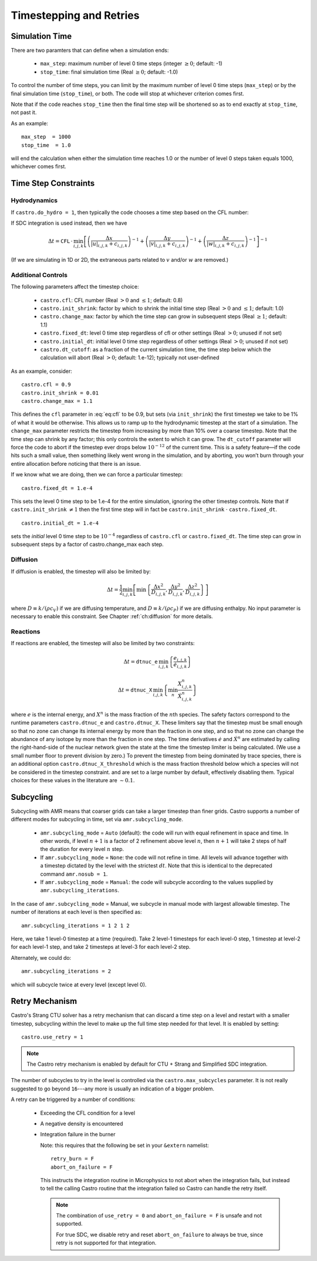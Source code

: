 ************************
Timestepping and Retries
************************

Simulation Time
---------------

There are two paramters that can define when a simulation ends:

  * ``max_step``: maximum number of level 0 time steps (integer
    :math:`\geq 0`; default: -1)

  * ``stop_time``: final simulation time (Real :math:`\geq 0`; default:
    -1.0)

To control the number of time steps, you can limit by the maximum
number of level 0 time steps (``max_step``) or by the final
simulation time (``stop_time``), or both. The code will stop at
whichever criterion comes first.

Note that if the code reaches ``stop_time`` then the final time
step will be shortened so as to end exactly at ``stop_time``, not
past it.

As an example::

    max_step  = 1000
    stop_time  = 1.0

will end the calculation when either the simulation time reaches 1.0 or
the number of level 0 steps taken equals 1000, whichever comes first.

Time Step Constraints
---------------------

Hydrodynamics
^^^^^^^^^^^^^

If ``castro.do_hydro = 1``, then typically
the code chooses a time step based on the CFL number:

.. math::
   \Delta t = \mathtt{CFL}\, \cdot\, \min_{i,j,k}\left[\min\left\{\frac{\Delta x}{|u|_{i,j,k}+c_{i,j,k}},
                                                                  \frac{\Delta y}{|v|_{i,j,k}+c_{i,j,k}},
                                                                  \frac{\Delta z}{|w|_{i,j,k}+c_{i,j,k}}\right\}\right]
   :label: eq:cfl

If SDC integration is used instead, then we have

.. math::

   \Delta t = \mathtt{CFL}\, \cdot\, \min_{i,j,k}\left[\left(\frac{\Delta x}{|u|_{i,j,k}+c_{i,j,k}}\right)^{-1} +
                                                       \left(\frac{\Delta y}{|v|_{i,j,k}+c_{i,j,k}}\right)^{-1} +
                                                       \left(\frac{\Delta z}{|w|_{i,j,k}+c_{i,j,k}}\right)^{-1}\right]^{-1}

(If we are simulating in 1D or 2D, the extraneous parts related to :math:`v` and/or :math:`w` are removed.)

Additional Controls
^^^^^^^^^^^^^^^^^^^

The following parameters affect the timestep choice:

  * ``castro.cfl``: CFL number (Real :math:`> 0` and :math:`\leq 1`;
    default: 0.8)

  * ``castro.init_shrink``: factor by which to shrink the initial
    time step (Real :math:`> 0` and :math:`\leq 1`; default: 1.0)

  * ``castro.change_max``: factor by which the time step can
    grow in subsequent steps (Real :math:`\geq 1`; default: 1.1)

  * ``castro.fixed_dt``: level 0 time step regardless of cfl
    or other settings (Real :math:`> 0`; unused if not set)

  * ``castro.initial_dt``: initial level 0 time
    step regardless of other settings (Real :math:`> 0`; unused if not set)

  * ``castro.dt_cutoff``: as a fraction of the current simulation time,
    the time step below which the calculation will abort (Real
    :math:`> 0`; default: 1.e-12); typically not user-defined

As an example, consider::

    castro.cfl = 0.9
    castro.init_shrink = 0.01
    castro.change_max = 1.1

This defines the :math:`\mathtt{cfl}` parameter in :eq:`eq:cfl` to be
0.9, but sets (via ``init_shrink``) the first timestep we take to
be 1% of what it would be otherwise. This allows us to ramp up to
the hydrodynamic timestep at the start of a simulation. The
``change_max`` parameter restricts the timestep from increasing by
more than 10% over a coarse timestep. Note that the time step can
shrink by any factor; this only controls the extent to which it can
grow. The ``dt_cutoff`` parameter will force the code to abort if
the timestep ever drops below :math:`10^{-12}` of the current time. This is a safety
feature—if the code hits such a small value, then something likely
went wrong in the simulation, and by aborting, you won’t burn through
your entire allocation before noticing that there is an issue.

If we know what we are doing, then we can force a particular timestep::

    castro.fixed_dt = 1.e-4

This sets the level 0 time step to be 1.e-4 for the entire simulation,
ignoring the other timestep controls. Note that if
``castro.init_shrink`` :math:`\neq 1` then the first time step will in fact
be ``castro.init_shrink`` :math:`\cdot` ``castro.fixed_dt``.

::

    castro.initial_dt = 1.e-4

sets the *initial* level 0 time step to be :math:`10^{-4}` regardless of
``castro.cfl`` or ``castro.fixed_dt``. The time step can
grow in subsequent steps by a factor of castro.change_max each step.


Diffusion
^^^^^^^^^

If diffusion is enabled, the timestep will also be limited by:

.. math::

   \Delta t = \frac{1}{2}\min_{i,j,k}\left[\min\left\{\frac{\Delta x^2}{D_{i,j,k}},
                                                      \frac{\Delta y^2}{D_{i,j,k}},
                                                      \frac{\Delta z^2}{D_{i,j,k}}\right\}\right]

where :math:`D \equiv k / (\rho c_V)` if we are diffusing temperature,
and :math:`D \equiv k / (\rho c_P)` if we are diffusing enthalpy. No
input parameter is necessary to enable this constraint. See Chapter
:ref:`ch:diffusion` for more details.

Reactions
^^^^^^^^^

If reactions are enabled, the timestep will also
be limited by two constraints:

.. math:: \Delta t = \mathtt{dtnuc\_e}\, \min_{i,j,k} \left\{\frac{e_{i,j,k}}{\dot{e}_{i,j,k}}\right\}

.. math:: \Delta t = \mathtt{dtnuc\_X}\, \min_{i,j,k} \left\{\min_n\frac{X^n_{i,j,k}}{\dot{X}^n_{i,j,k}}\right\}

where :math:`e` is the internal energy, and :math:`X^n` is the mass fraction of
the :math:`n`\ th species. The safety factors correspond to the runtime parameters
``castro.dtnuc_e`` and ``castro.dtnuc_X``. These limiters
say that the timestep must be small enough so that no zone can change
its internal energy by more than the fraction in one
step, and so that no zone can change the abundance of any isotope by
more than the fraction in one step. The time derivatives
:math:`\dot{e}` and :math:`\dot{X}^n` are estimated by calling the right-hand-side
of the nuclear network given the state at the time the timestep limiter
is being calculated. (We use a small number floor to prevent division by zero.)
To prevent the timestep from being dominated by trace species, there is
an additional option ``castro.dtnuc_X_threshold`` which is the
mass fraction threshold below which a species will not be considered in
the timestep constraint. and are set to
a large number by default, effectively disabling them. Typical choices
for these values in the literature are :math:`\sim 0.1`.

Subcycling
----------

Subcycling with AMR means that coarser grids can take a larger timestep
than finer grids.  
Castro supports a number of different modes for subcycling in time,
set via ``amr.subcycling_mode``.

  * ``amr.subcycling_mode`` = ``Auto`` (default): the code will run with
    equal refinement in space and time. In other words, if level
    :math:`n+1` is a factor of 2 refinement above level :math:`n`,
    then :math:`n+1` will take 2 steps of half the duration for every
    level :math:`n` step.

  * If ``amr.subcycling_mode`` = ``None``: the code will not refine in
    time. All levels will advance together with a timestep dictated by
    the level with the strictest :math:`dt`. Note that this is
    identical to the deprecated command ``amr.nosub = 1``.

  * If ``amr.subcycling_mode`` = ``Manual``: the code will subcycle
    according to the values supplied by ``amr.subcycling_iterations``.

In the case of ``amr.subcycling_mode`` = Manual, we subcycle in
manual mode with largest allowable timestep. The number of iterations
at each level is then specified as::

    amr.subcycling_iterations = 1 2 1 2

Here, we take 1 level-0 timestep at a time (required). Take 2 level-1
timesteps for each level-0 step, 1 timestep at level-2 for each
level-1 step, and take 2 timesteps at level-3 for each level-2 step.

Alternately, we could do::

    amr.subcycling_iterations = 2

which will subcycle twice at every level (except level 0).


.. index:: retry

.. _ch:retry:

Retry Mechanism
---------------

Castro's Strang CTU solver has a retry mechanism that can discard a
time step on a level and restart with a smaller timestep, subcycling
within the level to make up the full time step needed for that level.
It is enabled by setting::

   castro.use_retry = 1

.. note::

   The Castro retry mechanism is enabled by default for CTU + Strang
   and Simplified SDC integration.

The number of subcycles to try in the level is controlled via the
``castro.max_subcycles`` parameter.  It is not really suggested to go
beyond ``16``---any more is usually an indication of a bigger problem.

A retry can be triggered by a number of conditions:

  * Exceeding the CFL condition for a level

  * A negative density is encountered

  * Integration failure in the burner

    Note: this requires that the following be set in your ``&extern``
    namelist::

      retry_burn = F
      abort_on_failure = F

    This instructs the integration routine in Microphysics to not
    abort when the integration fails, but instead to tell the calling
    Castro routine that the integration failed so Castro can handle
    the retry itself.

    .. note::

       The combination of ``use_retry = 0`` and ``abort_on_failure = F``
       is unsafe and not supported.

       For true SDC, we disable retry and reset ``abort_on_failure`` to
       always be true, since retry is not supported for that integration.


